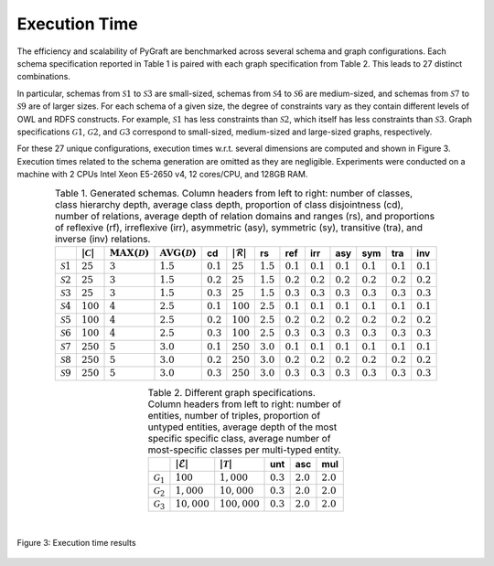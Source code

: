 .. _execution_time:

Execution Time
=====================================

The efficiency and scalability of PyGraft are benchmarked across several schema and graph configurations. Each schema specification reported in Table 1 is paired with each graph specification from Table 2. This leads to 27 distinct combinations.

In particular, schemas from :math:`\mathcal{S}1` to :math:`\mathcal{S}3` are small-sized, schemas from :math:`\mathcal{S}4` to :math:`\mathcal{S}6` are medium-sized, and schemas from :math:`\mathcal{S}7` to :math:`\mathcal{S}9` are of larger sizes. For each schema of a given size, the degree of constraints vary as they contain different levels of OWL and RDFS constructs. For example, :math:`\mathcal{S}1` has less constraints than :math:`\mathcal{S}2`, which itself has less constraints than :math:`\mathcal{S}3`.
Graph specifications :math:`\mathcal{G}1`, :math:`\mathcal{G}2`, and :math:`\mathcal{G}3` correspond to small-sized, medium-sized and large-sized graphs, respectively.

For these 27 unique configurations, execution times w.r.t. several dimensions are computed and shown in Figure 3. Execution times related to the schema generation are omitted as they are negligible. 
Experiments were conducted on a machine with 2 CPUs Intel Xeon E5-2650 v4, 12 cores/CPU, and 128GB RAM.
   
.. list-table:: Table 1. Generated schemas. Column headers from left to right: number of classes, class hierarchy depth, average class depth, proportion of class disjointness (cd), number of relations, average depth of relation domains and ranges (rs), and proportions of reflexive (rf), irreflexive (irr), asymmetric (asy), symmetric (sy), transitive (tra), and inverse (inv) relations.
   :header-rows: 1
   :align: center

   * - 
     - :math:`|\mathcal{C}|`
     - :math:`\operatorname{MAX}(\mathcal{D})`
     - :math:`\operatorname{AVG}(\mathcal{D})`
     - cd
     - :math:`|\mathcal{R}|`
     - rs
     - ref
     - irr
     - asy
     - sym
     - tra
     - inv
   * - :math:`\mathcal{S}1`
     - :math:`25`
     - :math:`3`
     - :math:`1.5`
     - :math:`0.1`
     - :math:`25`
     - :math:`1.5`
     - :math:`0.1`
     - :math:`0.1`
     - :math:`0.1`
     - :math:`0.1`
     - :math:`0.1`
     - :math:`0.1`
   * - :math:`\mathcal{S}2`
     - :math:`25`
     - :math:`3`
     - :math:`1.5`
     - :math:`0.2`
     - :math:`25`
     - :math:`1.5`
     - :math:`0.2`
     - :math:`0.2`
     - :math:`0.2`
     - :math:`0.2`
     - :math:`0.2`
     - :math:`0.2`
   * - :math:`\mathcal{S}3`
     - :math:`25`
     - :math:`3`
     - :math:`1.5`
     - :math:`0.3`
     - :math:`25`
     - :math:`1.5`
     - :math:`0.3`
     - :math:`0.3`
     - :math:`0.3`
     - :math:`0.3`
     - :math:`0.3`
     - :math:`0.3`
   * - :math:`\mathcal{S}4`
     - :math:`100`
     - :math:`4`
     - :math:`2.5`
     - :math:`0.1`
     - :math:`100`
     - :math:`2.5`
     - :math:`0.1`
     - :math:`0.1`
     - :math:`0.1`
     - :math:`0.1`
     - :math:`0.1`
     - :math:`0.1`
   * - :math:`\mathcal{S}5`
     - :math:`100`
     - :math:`4`
     - :math:`2.5`
     - :math:`0.2`
     - :math:`100`
     - :math:`2.5`
     - :math:`0.2`
     - :math:`0.2`
     - :math:`0.2`
     - :math:`0.2`
     - :math:`0.2`
     - :math:`0.2`
   * - :math:`\mathcal{S}6`
     - :math:`100`
     - :math:`4`
     - :math:`2.5`
     - :math:`0.3`
     - :math:`100`
     - :math:`2.5`
     - :math:`0.3`
     - :math:`0.3`
     - :math:`0.3`
     - :math:`0.3`
     - :math:`0.3`
     - :math:`0.3`
   * - :math:`\mathcal{S}7`
     - :math:`250`
     - :math:`5`
     - :math:`3.0`
     - :math:`0.1`
     - :math:`250`
     - :math:`3.0`
     - :math:`0.1`
     - :math:`0.1`
     - :math:`0.1`
     - :math:`0.1`
     - :math:`0.1`
     - :math:`0.1`
   * - :math:`\mathcal{S}8`
     - :math:`250`
     - :math:`5`
     - :math:`3.0`
     - :math:`0.2`
     - :math:`250`
     - :math:`3.0`
     - :math:`0.2`
     - :math:`0.2`
     - :math:`0.2`
     - :math:`0.2`
     - :math:`0.2`
     - :math:`0.2`
   * - :math:`\mathcal{S}9`
     - :math:`250`
     - :math:`5`
     - :math:`3.0`
     - :math:`0.3`
     - :math:`250`
     - :math:`3.0`
     - :math:`0.3`
     - :math:`0.3`
     - :math:`0.3`
     - :math:`0.3`
     - :math:`0.3`
     - :math:`0.3`
   
.. list-table:: Table 2. Different graph specifications. Column headers from left to right: number of entities, number of triples, proportion of untyped entities, average depth of the most specific specific class, average number of most-specific classes per multi-typed entity.
   :header-rows: 1
   :align: center

   * - 
     - :math:`|\mathcal{E}|`
     - :math:`|\mathcal{T}|`
     - unt
     - asc
     - mul
   * - :math:`\mathcal{G}_1`
     - :math:`100`
     - :math:`1,000`
     - :math:`0.3`
     - :math:`2.0`
     - :math:`2.0`
   * - :math:`\mathcal{G}_2`
     - :math:`1,000`
     - :math:`10,000`
     - :math:`0.3`
     - :math:`2.0`
     - :math:`2.0`
   * - :math:`\mathcal{G}_3`
     - :math:`10,000`
     - :math:`100,000`
     - :math:`0.3`
     - :math:`2.0`
     - :math:`2.0`

|

.. figure:: ../img/stacked-bar-plot.png
   :align: center

   Figure 3: Execution time results
